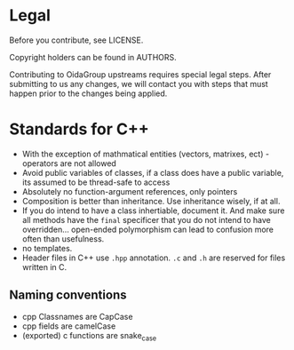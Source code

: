 * Legal
Before you contribute, see LICENSE.

Copyright holders can be found in AUTHORS.

Contributing to OidaGroup upstreams requires special legal
steps. After submitting to us any changes, we will contact you with
steps that must happen prior to the changes being applied.

* Standards for C++

 - With the exception of mathmatical entities (vectors, matrixes,
   ect) - operators are not allowed
 - Avoid public variables of classes, if a class does have a public
   variable, its assumed to be thread-safe to access
 - Absolutely no function-argument references, only pointers
 - Composition is better than inheritance. Use inheritance wisely, if at all.
 - If you do intend to have a class inhertiable, document it. And make
   sure all methods have the =final= specificer that you do not intend
   to have overridden... open-ended polymorphism can lead to confusion
   more often than usefulness.
 - no templates.
 - Header files in C++ use =.hpp= annotation. =.c= and =.h= are reserved for files
   written in C.


** Naming conventions
 - cpp Classnames are CapCase
 - cpp fields are camelCase
 - (exported) c functions are snake_case
